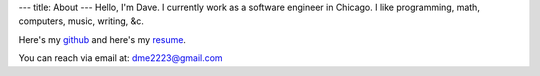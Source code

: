 ---
title: About
---
Hello, I'm Dave. I currently work as a software engineer in Chicago. I like programming, math, computers, music, writing, &c.

Here's my `github <https://github.com/notdave22/>`_ and here's my `resume <images/resume.pdf>`_.

You can reach via email at: dme2223@gmail.com

